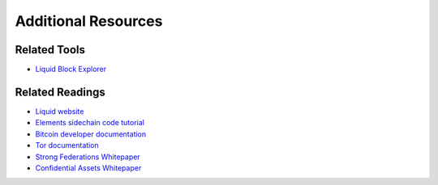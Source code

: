 Additional Resources
********************

Related Tools
=============

* `Liquid Block Explorer <https://blockstream.info/liquid/>`_

Related Readings
================

* `Liquid website <http://www.blockstream.com/liquid>`_
* `Elements sidechain code tutorial <https://elementsproject.org/elements-code-tutorial/sidechain>`_
* `Bitcoin developer documentation <https://bitcoin.org/en/developer-documentation>`_
* `Tor documentation <https://www.torproject.org/docs/documentation.html.en>`_
* `Strong Federations Whitepaper <https://blockstream.com/2017/01/16/strong-federations-paper-released-liquid/>`_
* `Confidential Assets Whitepaper <https://blockstream.com/bitcoin17-final41.pdf>`_

